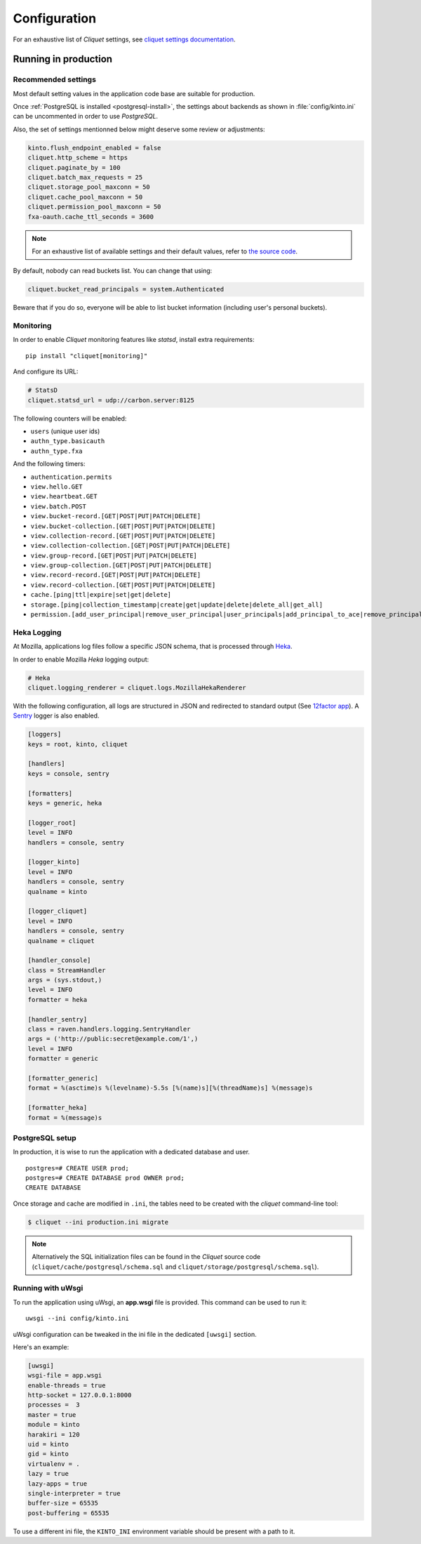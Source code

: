 .. _configuration:

Configuration
#############

For an exhaustive list of *Cliquet* settings, see `cliquet settings
documentation
<http://cliquet.readthedocs.org/en/latest/reference/configuration.html>`_.

.. _run-production:

Running in production
=====================

Recommended settings
--------------------

Most default setting values in the application code base are suitable
for production.

Once :ref:`PostgreSQL is installed <postgresql-install>`, the settings about
backends as shown in :file:`config/kinto.ini` can be uncommented in order
to use *PostgreSQL*.

Also, the set of settings mentionned below might deserve some review or
adjustments:

.. code-block :: ini

    kinto.flush_endpoint_enabled = false
    cliquet.http_scheme = https
    cliquet.paginate_by = 100
    cliquet.batch_max_requests = 25
    cliquet.storage_pool_maxconn = 50
    cliquet.cache_pool_maxconn = 50
    cliquet.permission_pool_maxconn = 50
    fxa-oauth.cache_ttl_seconds = 3600

.. note::

    For an exhaustive list of available settings and their default values,
    refer to `the source code <https://github.com/mozilla-services/cliquet/blob/2.3/cliquet/__init__.py#L26-L78>`_.


By default, nobody can read buckets list. You can change that using:

.. code-block :: ini

    cliquet.bucket_read_principals = system.Authenticated

Beware that if you do so, everyone will be able to list bucket
information (including user's personal buckets).


Monitoring
----------

In order to enable *Cliquet* monitoring features like *statsd*, install
extra requirements:

::

    pip install "cliquet[monitoring]"

And configure its URL:

.. code-block :: ini

    # StatsD
    cliquet.statsd_url = udp://carbon.server:8125

The following counters will be enabled:

* ``users`` (unique user ids)
* ``authn_type.basicauth``
* ``authn_type.fxa``

And the following timers:

* ``authentication.permits``
* ``view.hello.GET``
* ``view.heartbeat.GET``
* ``view.batch.POST``
* ``view.bucket-record.[GET|POST|PUT|PATCH|DELETE]``
* ``view.bucket-collection.[GET|POST|PUT|PATCH|DELETE]``
* ``view.collection-record.[GET|POST|PUT|PATCH|DELETE]``
* ``view.collection-collection.[GET|POST|PUT|PATCH|DELETE]``
* ``view.group-record.[GET|POST|PUT|PATCH|DELETE]``
* ``view.group-collection.[GET|POST|PUT|PATCH|DELETE]``
* ``view.record-record.[GET|POST|PUT|PATCH|DELETE]``
* ``view.record-collection.[GET|POST|PUT|PATCH|DELETE]``
* ``cache.[ping|ttl|expire|set|get|delete]``
* ``storage.[ping|collection_timestamp|create|get|update|delete|delete_all|get_all]``
* ``permission.[add_user_principal|remove_user_principal|user_principals|add_principal_to_ace|remove_principal_from_ace|object_permission_principals|check_permission]``


Heka Logging
------------

At Mozilla, applications log files follow a specific JSON schema, that is
processed through `Heka <http://hekad.readthedocs.org>`_.

In order to enable Mozilla *Heka* logging output:

.. code-block :: ini

    # Heka
    cliquet.logging_renderer = cliquet.logs.MozillaHekaRenderer


With the following configuration, all logs are structured in JSON and
redirected to standard output (See `12factor app <http://12factor.net/logs>`_).
A `Sentry <https://getsentry.com>`_ logger is also enabled.


.. code-block:: ini

    [loggers]
    keys = root, kinto, cliquet

    [handlers]
    keys = console, sentry

    [formatters]
    keys = generic, heka

    [logger_root]
    level = INFO
    handlers = console, sentry

    [logger_kinto]
    level = INFO
    handlers = console, sentry
    qualname = kinto

    [logger_cliquet]
    level = INFO
    handlers = console, sentry
    qualname = cliquet

    [handler_console]
    class = StreamHandler
    args = (sys.stdout,)
    level = INFO
    formatter = heka

    [handler_sentry]
    class = raven.handlers.logging.SentryHandler
    args = ('http://public:secret@example.com/1',)
    level = INFO
    formatter = generic

    [formatter_generic]
    format = %(asctime)s %(levelname)-5.5s [%(name)s][%(threadName)s] %(message)s

    [formatter_heka]
    format = %(message)s


PostgreSQL setup
----------------

In production, it is wise to run the application with a dedicated database and
user.

::

    postgres=# CREATE USER prod;
    postgres=# CREATE DATABASE prod OWNER prod;
    CREATE DATABASE


Once storage and cache are modified in ``.ini``, the tables need to be created
with the `cliquet` command-line tool:

.. code-block :: bash

    $ cliquet --ini production.ini migrate

.. note::

    Alternatively the SQL initialization files can be found in the
    *Cliquet* source code (``cliquet/cache/postgresql/schema.sql`` and
    ``cliquet/storage/postgresql/schema.sql``).


Running with uWsgi
------------------

To run the application using uWsgi, an **app.wsgi** file is provided.
This command can be used to run it::

    uwsgi --ini config/kinto.ini

uWsgi configuration can be tweaked in the ini file in the dedicated
``[uwsgi]`` section.

Here's an example:

.. code-block :: ini

    [uwsgi]
    wsgi-file = app.wsgi
    enable-threads = true
    http-socket = 127.0.0.1:8000
    processes =  3
    master = true
    module = kinto
    harakiri = 120
    uid = kinto
    gid = kinto
    virtualenv = .
    lazy = true
    lazy-apps = true
    single-interpreter = true
    buffer-size = 65535
    post-buffering = 65535

To use a different ini file, the ``KINTO_INI`` environment variable
should be present with a path to it.


.. Storage backend
.. ===============

.. In order to use Kinto as a storage backend for an application built with
.. cliquet, some settings must be set carefully.


.. Firefox Account
.. '''''''''''''''

.. In order to avoid double-verification of FxA OAuth tokens, the ``cliquet.cache_url``
.. should be the same in *Kinto* and in the application. This way
.. the verification cache will be shared between the two components.
